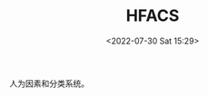 # -*- eval: (setq org-media-note-screenshot-image-dir (concat default-directory "./static/HFACS/")); -*-
:PROPERTIES:
:ID:       521881AB-BDB6-44F2-B319-5E48ED0B78AA
:END:
#+LATEX_CLASS: my-article
#+DATE: <2022-07-30 Sat 15:29>
#+TITLE: HFACS
#+ROAM_KEY:
#+PDF_KEY:
#+PAGE_KEY:

人为因素和分类系统。
